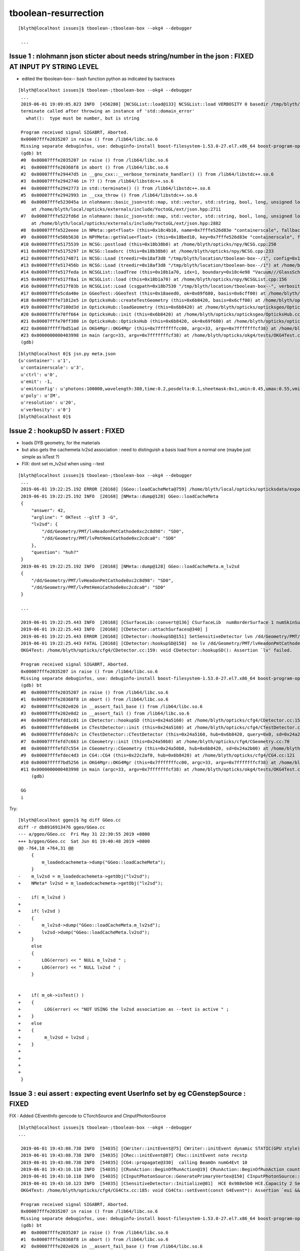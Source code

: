 tboolean-resurrection
===========================


::

   [blyth@localhost issues]$ tboolean-;tboolean-box --okg4 --debugger

    ...



Issue 1 : nlohmann json sticter about needs string/number in the json : FIXED AT INPUT PY STRING LEVEL
-----------------------------------------------------------------------------------------------------------

* edited the tboolean-box-- bash function python as indicated by bactraces

::

   [blyth@localhost issues]$ tboolean-;tboolean-box --okg4 --debugger
    ...
    2019-06-01 19:09:05.823 INFO  [456280] [NCSGList::load@133] NCSGList::load VERBOSITY 0 basedir /tmp/blyth/location/tboolean-box-- txtpath /tmp/blyth/location/tboolean-box--/csg.txt nbnd 2
    terminate called after throwing an instance of 'std::domain_error'
      what():  type must be number, but is string
    
    Program received signal SIGABRT, Aborted.
    0x00007fffe2035207 in raise () from /lib64/libc.so.6
    Missing separate debuginfos, use: debuginfo-install boost-filesystem-1.53.0-27.el7.x86_64 boost-program-options-1.53.0-27.el7.x86_64 boost-regex-1.53.0-27.el7.x86_64 boost-system-1.53.0-27.el7.x86_64 expat-2.1.0-10.el7_3.x86_64 glfw-3.2.1-2.el7.x86_64 glibc-2.17-260.el7_6.3.x86_64 keyutils-libs-1.5.8-3.el7.x86_64 krb5-libs-1.15.1-37.el7_6.x86_64 libX11-1.6.5-2.el7.x86_64 libXau-1.0.8-2.1.el7.x86_64 libXcursor-1.1.15-1.el7.x86_64 libXext-1.3.3-3.el7.x86_64 libXfixes-5.0.3-1.el7.x86_64 libXinerama-1.1.3-2.1.el7.x86_64 libXrandr-1.5.1-2.el7.x86_64 libXrender-0.9.10-1.el7.x86_64 libXxf86vm-1.1.4-1.el7.x86_64 libcom_err-1.42.9-13.el7.x86_64 libgcc-4.8.5-36.el7_6.1.x86_64 libglvnd-1.0.1-0.8.git5baa1e5.el7.x86_64 libglvnd-glx-1.0.1-0.8.git5baa1e5.el7.x86_64 libicu-50.1.2-17.el7.x86_64 libselinux-2.5-14.1.el7.x86_64 libstdc++-4.8.5-36.el7_6.1.x86_64 libxcb-1.13-1.el7.x86_64 openssl-libs-1.0.2k-16.el7_6.1.x86_64 pcre-8.32-17.el7.x86_64 xerces-c-3.1.1-9.el7.x86_64 zlib-1.2.7-18.el7.x86_64
    (gdb) bt
    #0  0x00007fffe2035207 in raise () from /lib64/libc.so.6
    #1  0x00007fffe20368f8 in abort () from /lib64/libc.so.6
    #2  0x00007fffe29447d5 in __gnu_cxx::__verbose_terminate_handler() () from /lib64/libstdc++.so.6
    #3  0x00007fffe2942746 in ?? () from /lib64/libstdc++.so.6
    #4  0x00007fffe2942773 in std::terminate() () from /lib64/libstdc++.so.6
    #5  0x00007fffe2942993 in __cxa_throw () from /lib64/libstdc++.so.6
    #6  0x00007fffe523045a in nlohmann::basic_json<std::map, std::vector, std::string, bool, long, unsigned long, double, std::allocator>::get_impl<float, 0> (this=0x18c5318)
        at /home/blyth/local/opticks/externals/include/YoctoGL/ext/json.hpp:2711
    #7  0x00007fffe522fd6d in nlohmann::basic_json<std::map, std::vector, std::string, bool, long, unsigned long, double, std::allocator>::get<float, 0> (this=0x18c5318)
        at /home/blyth/local/opticks/externals/include/YoctoGL/ext/json.hpp:2882
    #8  0x00007fffe522eeee in NMeta::get<float> (this=0x18c4b10, name=0x7fffe526d83e "containerscale", fallback=0x7fffe526d83b "2.") at /home/blyth/opticks/npy/NMeta.cpp:207
    #9  0x00007fffe50b5638 in NPYMeta::getValue<float> (this=0x18bed10, key=0x7fffe526d83e "containerscale", fallback=0x7fffe526d83b "2.", item=-1) at /home/blyth/opticks/npy/NPYMeta.cpp:70
    #10 0x00007fffe5175539 in NCSG::postload (this=0x18b38b0) at /home/blyth/opticks/npy/NCSG.cpp:250
    #11 0x00007fffe5175297 in NCSG::loadsrc (this=0x18b38b0) at /home/blyth/opticks/npy/NCSG.cpp:233
    #12 0x00007fffe5174871 in NCSG::Load (treedir=0x18af3d8 "/tmp/blyth/location/tboolean-box--/1", config=0x18c4be0) at /home/blyth/opticks/npy/NCSG.cpp:83
    #13 0x00007fffe517456b in NCSG::Load (treedir=0x18af3d8 "/tmp/blyth/location/tboolean-box--/1") at /home/blyth/opticks/npy/NCSG.cpp:53
    #14 0x00007fffe517feda in NCSGList::loadTree (this=0x18b1a70, idx=1, boundary=0x18c4e98 "Vacuum///GlassSchottF2") at /home/blyth/opticks/npy/NCSGList.cpp:254
    #15 0x00007fffe517f8a1 in NCSGList::load (this=0x18b1a70) at /home/blyth/opticks/npy/NCSGList.cpp:156
    #16 0x00007fffe517f03b in NCSGList::Load (csgpath=0x18b7530 "/tmp/blyth/location/tboolean-box--", verbosity=0, checkmaterial=true) at /home/blyth/opticks/npy/NCSGList.cpp:40
    #17 0x00007fffe5cda40e in GGeoTest::GGeoTest (this=0x18aeed0, ok=0x69f680, basis=0x6cff00) at /home/blyth/opticks/ggeo/GGeoTest.cc:122
    #18 0x00007fffe71012e5 in OpticksHub::createTestGeometry (this=0x6b8420, basis=0x6cff00) at /home/blyth/opticks/opticksgeo/OpticksHub.cc:562
    #19 0x00007fffe7100d3d in OpticksHub::loadGeometry (this=0x6b8420) at /home/blyth/opticks/opticksgeo/OpticksHub.cc:514
    #20 0x00007fffe70ff664 in OpticksHub::init (this=0x6b8420) at /home/blyth/opticks/opticksgeo/OpticksHub.cc:229
    #21 0x00007fffe70ff380 in OpticksHub::OpticksHub (this=0x6b8420, ok=0x69f680) at /home/blyth/opticks/opticksgeo/OpticksHub.cc:195
    #22 0x00007ffff7bd51ad in OKG4Mgr::OKG4Mgr (this=0x7fffffffcc00, argc=33, argv=0x7fffffffcf38) at /home/blyth/opticks/okg4/OKG4Mgr.cc:71
    #23 0x0000000000403998 in main (argc=33, argv=0x7fffffffcf38) at /home/blyth/opticks/okg4/tests/OKG4Test.cc:8
    (gdb) 
    
   
::

    [blyth@localhost 0]$ jsn.py meta.json
    {u'container': u'1',
     u'containerscale': u'3',
     u'ctrl': u'0',
     u'emit': -1,
     u'emitconfig': u'photons:100000,wavelength:380,time:0.2,posdelta:0.1,sheetmask:0x1,umin:0.45,umax:0.55,vmin:0.45,vmax:0.55',
     u'poly': u'IM',
     u'resolution': u'20',
     u'verbosity': u'0'}
    [blyth@localhost 0]$ 



Issue 2 : hookupSD lv assert : FIXED
----------------------------------------

* loads DYB geometry, for the materials
* but also gets the cachemeta lv2sd association : need to distinguish a basis load from a normal one
  (maybe just simple as isTest ?)

* FIX: dont set m_lv2sd when using --test


::


   [blyth@localhost issues]$ tboolean-;tboolean-box --okg4 --debugger
    ...
    2019-06-01 19:22:25.192 ERROR [20168] [GGeo::loadCacheMeta@759] /home/blyth/local/opticks/opticksdata/export/DayaBay_VGDX_20140414-1300/g4_00.96ff965744a2f6b78c24e33c80d3a4cd.dae/cachemeta.json
    2019-06-01 19:22:25.192 INFO  [20168] [NMeta::dump@128] GGeo::loadCacheMeta
    {
        "answer": 42,
        "argline": " OKTest --gltf 3 -G",
        "lv2sd": {
            "/dd/Geometry/PMT/lvHeadonPmtCathode0xc2c8d98": "SD0",
            "/dd/Geometry/PMT/lvPmtHemiCathode0xc2cdca0": "SD0"
        },
        "question": "huh?"
    }
    2019-06-01 19:22:25.192 INFO  [20168] [NMeta::dump@128] GGeo::loadCacheMeta.m_lv2sd
    {
        "/dd/Geometry/PMT/lvHeadonPmtCathode0xc2c8d98": "SD0",
        "/dd/Geometry/PMT/lvPmtHemiCathode0xc2cdca0": "SD0"
    }

    ...

    2019-06-01 19:22:25.443 INFO  [20168] [CSurfaceLib::convert@136] CSurfaceLib  numBorderSurface 1 numSkinSurface 0
    2019-06-01 19:22:25.443 INFO  [20168] [CDetector::attachSurfaces@340] ]
    2019-06-01 19:22:25.443 ERROR [20168] [CDetector::hookupSD@151] SetSensitiveDetector lvn /dd/Geometry/PMT/lvHeadonPmtCathode0xc2c8d98 sdn SD0 lv 0
    2019-06-01 19:22:25.443 FATAL [20168] [CDetector::hookupSD@158]  no lv /dd/Geometry/PMT/lvHeadonPmtCathode0xc2c8d98
    OKG4Test: /home/blyth/opticks/cfg4/CDetector.cc:159: void CDetector::hookupSD(): Assertion `lv' failed.

    Program received signal SIGABRT, Aborted.
    0x00007fffe2035207 in raise () from /lib64/libc.so.6
    Missing separate debuginfos, use: debuginfo-install boost-filesystem-1.53.0-27.el7.x86_64 boost-program-options-1.53.0-27.el7.x86_64 boost-regex-1.53.0-27.el7.x86_64 boost-system-1.53.0-27.el7.x86_64 expat-2.1.0-10.el7_3.x86_64 glfw-3.2.1-2.el7.x86_64 glibc-2.17-260.el7_6.3.x86_64 keyutils-libs-1.5.8-3.el7.x86_64 krb5-libs-1.15.1-37.el7_6.x86_64 libX11-1.6.5-2.el7.x86_64 libXau-1.0.8-2.1.el7.x86_64 libXcursor-1.1.15-1.el7.x86_64 libXext-1.3.3-3.el7.x86_64 libXfixes-5.0.3-1.el7.x86_64 libXinerama-1.1.3-2.1.el7.x86_64 libXrandr-1.5.1-2.el7.x86_64 libXrender-0.9.10-1.el7.x86_64 libXxf86vm-1.1.4-1.el7.x86_64 libcom_err-1.42.9-13.el7.x86_64 libgcc-4.8.5-36.el7_6.1.x86_64 libglvnd-1.0.1-0.8.git5baa1e5.el7.x86_64 libglvnd-glx-1.0.1-0.8.git5baa1e5.el7.x86_64 libicu-50.1.2-17.el7.x86_64 libselinux-2.5-14.1.el7.x86_64 libstdc++-4.8.5-36.el7_6.1.x86_64 libxcb-1.13-1.el7.x86_64 openssl-libs-1.0.2k-16.el7_6.1.x86_64 pcre-8.32-17.el7.x86_64 xerces-c-3.1.1-9.el7.x86_64 zlib-1.2.7-18.el7.x86_64
    (gdb) bt
    #0  0x00007fffe2035207 in raise () from /lib64/libc.so.6
    #1  0x00007fffe20368f8 in abort () from /lib64/libc.so.6
    #2  0x00007fffe202e026 in __assert_fail_base () from /lib64/libc.so.6
    #3  0x00007fffe202e0d2 in __assert_fail () from /lib64/libc.so.6
    #4  0x00007fffefdd1c01 in CDetector::hookupSD (this=0x24a5160) at /home/blyth/opticks/cfg4/CDetector.cc:159
    #5  0x00007fffefddee84 in CTestDetector::init (this=0x24a5160) at /home/blyth/opticks/cfg4/CTestDetector.cc:84
    #6  0x00007fffefddeb7c in CTestDetector::CTestDetector (this=0x24a5160, hub=0x6b8420, query=0x0, sd=0x24a2b00) at /home/blyth/opticks/cfg4/CTestDetector.cc:59
    #7  0x00007fffefd7c663 in CGeometry::init (this=0x24a50b0) at /home/blyth/opticks/cfg4/CGeometry.cc:70
    #8  0x00007fffefd7c554 in CGeometry::CGeometry (this=0x24a50b0, hub=0x6b8420, sd=0x24a2b00) at /home/blyth/opticks/cfg4/CGeometry.cc:60
    #9  0x00007fffefdec4d3 in CG4::CG4 (this=0x22c2af0, hub=0x6b8420) at /home/blyth/opticks/cfg4/CG4.cc:121
    #10 0x00007ffff7bd5256 in OKG4Mgr::OKG4Mgr (this=0x7fffffffcc00, argc=33, argv=0x7fffffffcf38) at /home/blyth/opticks/okg4/OKG4Mgr.cc:76
    #11 0x0000000000403998 in main (argc=33, argv=0x7fffffffcf38) at /home/blyth/opticks/okg4/tests/OKG4Test.cc:8
        (gdb) 
    
    GG
    i

Try::

    [blyth@localhost ggeo]$ hg diff GGeo.cc
    diff -r db8916913476 ggeo/GGeo.cc
    --- a/ggeo/GGeo.cc  Fri May 31 22:30:55 2019 +0800
    +++ b/ggeo/GGeo.cc  Sat Jun 01 19:40:48 2019 +0800
    @@ -764,18 +764,31 @@
         {
             m_loadedcachemeta->dump("GGeo::loadCacheMeta");  
         }
    -    m_lv2sd = m_loadedcachemeta->getObj("lv2sd"); 
    +    NMeta* lv2sd = m_loadedcachemeta->getObj("lv2sd"); 
     
    -    if( m_lv2sd )
    +
    +    if( lv2sd )
         {
    -        m_lv2sd->dump("GGeo::loadCacheMeta.m_lv2sd"); 
    +        lv2sd->dump("GGeo::loadCacheMeta.lv2sd"); 
         }
         else
         {
    -        LOG(error) << " NULL m_lv2sd " ;  
    +        LOG(error) << " NULL lv2sd " ;  
         }
     
     
    +    if( m_ok->isTest() )
    +    {
    +         LOG(error) << "NOT USING the lv2sd association as --test is active " ;  
    +    }
    +    else
    +    {
    +         m_lv2sd = lv2sd ;  
    +    }
    +
    +
    +
    +
     }




Issue 3 : eui assert : expecting event UserInfo set by eg CGenstepSource : FIXED
------------------------------------------------------------------------------------

FIX : Added CEventInfo gencode to CTorchSource and CInputPhotonSource


::

   [blyth@localhost issues]$ tboolean-;tboolean-box --okg4 --debugger
   ...
   
    2019-06-01 19:43:08.738 INFO  [54035] [CWriter::initEvent@75] CWriter::initEvent dynamic STATIC(GPU style) _record_max 100000 _bounce_max  9 _steps_per_photon 10 num_g4event 10
    2019-06-01 19:43:08.738 INFO  [54035] [CRec::initEvent@87] CRec::initEvent note recstp
    2019-06-01 19:43:08.738 INFO  [54035] [CG4::propagate@330]  calling BeamOn numG4Evt 10
    2019-06-01 19:43:10.110 INFO  [54035] [CRunAction::BeginOfRunAction@19] CRunAction::BeginOfRunAction count 1
    2019-06-01 19:43:10.110 INFO  [54035] [CInputPhotonSource::GeneratePrimaryVertex@150] CInputPhotonSource::GeneratePrimaryVertex num_photons 10000
    2019-06-01 19:43:10.123 INFO  [54035] [CSensitiveDetector::Initialize@81]  HCE 0x988e5b0 HCE.Capacity 2 SensitiveDetectorName SD0 collectionName[0] OpHitCollectionA collectionName[1] OpHitCollectionB
    OKG4Test: /home/blyth/opticks/cfg4/CG4Ctx.cc:185: void CG4Ctx::setEvent(const G4Event*): Assertion `eui && "expecting event UserInfo set by eg CGenstepSource "' failed.
    
    Program received signal SIGABRT, Aborted.
    0x00007fffe2035207 in raise () from /lib64/libc.so.6
    Missing separate debuginfos, use: debuginfo-install boost-filesystem-1.53.0-27.el7.x86_64 boost-program-options-1.53.0-27.el7.x86_64 boost-regex-1.53.0-27.el7.x86_64 boost-system-1.53.0-27.el7.x86_64 expat-2.1.0-10.el7_3.x86_64 glfw-3.2.1-2.el7.x86_64 glibc-2.17-260.el7_6.3.x86_64 keyutils-libs-1.5.8-3.el7.x86_64 krb5-libs-1.15.1-37.el7_6.x86_64 libX11-1.6.5-2.el7.x86_64 libX11-devel-1.6.5-2.el7.x86_64 libXau-1.0.8-2.1.el7.x86_64 libXcursor-1.1.15-1.el7.x86_64 libXext-1.3.3-3.el7.x86_64 libXfixes-5.0.3-1.el7.x86_64 libXinerama-1.1.3-2.1.el7.x86_64 libXrandr-1.5.1-2.el7.x86_64 libXrender-0.9.10-1.el7.x86_64 libXxf86vm-1.1.4-1.el7.x86_64 libcom_err-1.42.9-13.el7.x86_64 libdrm-2.4.91-3.el7.x86_64 libgcc-4.8.5-36.el7_6.1.x86_64 libglvnd-1.0.1-0.8.git5baa1e5.el7.x86_64 libglvnd-glx-1.0.1-0.8.git5baa1e5.el7.x86_64 libicu-50.1.2-17.el7.x86_64 libselinux-2.5-14.1.el7.x86_64 libstdc++-4.8.5-36.el7_6.1.x86_64 libxcb-1.13-1.el7.x86_64 openssl-libs-1.0.2k-16.el7_6.1.x86_64 pcre-8.32-17.el7.x86_64 xerces-c-3.1.1-9.el7.x86_64 zlib-1.2.7-18.el7.x86_64
    (gdb) bt
    #0  0x00007fffe2035207 in raise () from /lib64/libc.so.6
    #1  0x00007fffe20368f8 in abort () from /lib64/libc.so.6
    #2  0x00007fffe202e026 in __assert_fail_base () from /lib64/libc.so.6
    #3  0x00007fffe202e0d2 in __assert_fail () from /lib64/libc.so.6
    #4  0x00007fffefdea88d in CG4Ctx::setEvent (this=0x22c2ba8, event=0x96dc890) at /home/blyth/opticks/cfg4/CG4Ctx.cc:185
    #5  0x00007fffefde70bf in CEventAction::setEvent (this=0x24fc5c0, event=0x96dc890) at /home/blyth/opticks/cfg4/CEventAction.cc:48
    #6  0x00007fffefde7087 in CEventAction::BeginOfEventAction (this=0x24fc5c0, anEvent=0x96dc890) at /home/blyth/opticks/cfg4/CEventAction.cc:39
    #7  0x00007fffec3afb40 in G4EventManager::DoProcessing (this=0x243d910, anEvent=0x96dc890) at /home/blyth/local/opticks/externals/g4/geant4.10.04.p02/source/event/src/G4EventManager.cc:149
    #8  0x00007fffec3b0572 in G4EventManager::ProcessOneEvent (this=0x243d910, anEvent=0x96dc890) at /home/blyth/local/opticks/externals/g4/geant4.10.04.p02/source/event/src/G4EventManager.cc:338
    #9  0x00007fffec6b2665 in G4RunManager::ProcessOneEvent (this=0x22c28f0, i_event=0) at /home/blyth/local/opticks/externals/g4/geant4.10.04.p02/source/run/src/G4RunManager.cc:399
    #10 0x00007fffec6b24d7 in G4RunManager::DoEventLoop (this=0x22c28f0, n_event=10, macroFile=0x0, n_select=-1) at /home/blyth/local/opticks/externals/g4/geant4.10.04.p02/source/run/src/G4RunManager.cc:367
    #11 0x00007fffec6b1d2d in G4RunManager::BeamOn (this=0x22c28f0, n_event=10, macroFile=0x0, n_select=-1) at /home/blyth/local/opticks/externals/g4/geant4.10.04.p02/source/run/src/G4RunManager.cc:273
    #12 0x00007fffefdede13 in CG4::propagate (this=0x22c2b80) at /home/blyth/opticks/cfg4/CG4.cc:331
    #13 0x00007ffff7bd570f in OKG4Mgr::propagate_ (this=0x7fffffffcc10) at /home/blyth/opticks/okg4/OKG4Mgr.cc:177
    #14 0x00007ffff7bd55cf in OKG4Mgr::propagate (this=0x7fffffffcc10) at /home/blyth/opticks/okg4/OKG4Mgr.cc:117
    #15 0x00000000004039a7 in main (argc=33, argv=0x7fffffffcf48) at /home/blyth/opticks/okg4/tests/OKG4Test.cc:9
    (gdb) 
    
    
    
::

    175 void CG4Ctx::setEvent(const G4Event* event) // invoked by CEventAction::setEvent
    176 {
    177     _event = const_cast<G4Event*>(event) ;
    178     _event_id = event->GetEventID() ;
    179 
    180     _event_total += 1 ;
    181     _event_track_count = 0 ;
    182 
    183 
    184     CEventInfo* eui = (CEventInfo*)event->GetUserInformation();
    185     assert(eui && "expecting event UserInfo set by eg CGenstepSource ");
    186 
    187     _gen = eui->gencode ;
    188 
    189     LOG(info)
    190         << " gen " << _gen
    191         << " SourceType " << OpticksFlags::SourceType(_gen)
    192         ;
    193 
    194     assert( _gen == TORCH || _gen == G4GUN || _gen == CERENKOV || _gen == SCINTILLATION );
    195 }
       

    
Issue 4 : crazy placement transform is messing them all up : FIXED 
---------------------------------------------------------------------

FIXED : uninitialized m_transform bug in NTrianglesNPY 


::

    2019-06-01 20:31:49.545 INFO  [136875] [nmat4triple::dump@839] GParts::applyPlacementTransform gtransform:
     tvq 
      triple.t  0.000   0.000   0.000   0.000 
              427.500 427.500 450.000 382.500 
              450.000 427.500 382.500 427.500 
              450.000 337.500 450.000 427.500 
    np.fromstring("6.39588e-38 0 6.39588e-38 0 427.5 427.5 450 382.5 450 427.5 382.5 427.5 450 337.5 450 427.5 ", dtype=np.float32, sep=" ").reshape(4,4) 

      triple.v   -nan    -nan    -nan    -nan 
                 -nan    -nan    -nan    -nan 
                 -nan    -nan    -nan    -nan 
                 -nan    -nan    -nan    -nan 
    np.fromstring("-nan -nan -nan -nan -nan -nan -nan -nan -nan -nan -nan -nan -nan -nan -nan -nan ", dtype=np.float32, sep=" ").reshape(4,4) 

      triple.q   -nan    -nan    -nan    -nan 
                 -nan    -nan    -nan    -nan 
                 -nan    -nan    -nan    -nan 
                 -nan    -nan    -nan    -nan 
    np.fromstring("-nan -nan -nan -nan -nan -nan -nan -nan -nan -nan -nan -nan -nan -nan -nan -nan ", dtype=np.float32, sep=" ").reshape(4,4) 


Call stack of applyPlacementTransform with test geometry::

    (gdb) bt
    #0  0x00007ffff44f649b in raise () from /lib64/libpthread.so.0
    #1  0x00007fffe5cb219a in GParts::applyPlacementTransform (this=0x1ad57a0, gtransform=0x1bc6ba0, verbosity=3) at /home/blyth/opticks/ggeo/GParts.cc:706
    #2  0x00007fffe5cf3418 in GMergedMesh::mergeVolumeAnalytic (this=0x1e705f0, pts=0x1ad57a0, transform=0x1bc6ba0, verbosity=3) at /home/blyth/opticks/ggeo/GMergedMesh.cc:667
    #3  0x00007fffe5cf1ab1 in GMergedMesh::mergeVolume (this=0x1e705f0, volume=0x1bc6c20, selected=true, verbosity=3) at /home/blyth/opticks/ggeo/GMergedMesh.cc:429
    #4  0x00007fffe5cf063b in GMergedMesh::combine (index=0, mm=0x0, volumes=std::vector of length 2, capacity 2 = {...}, verbosity=3) at /home/blyth/opticks/ggeo/GMergedMesh.cc:156
    #5  0x00007fffe5cdc5a3 in GGeoTest::combineVolumes (this=0x18b7cf0, volumes=std::vector of length 2, capacity 2 = {...}, mm0=0x0) at /home/blyth/opticks/ggeo/GGeoTest.cc:600
    #6  0x00007fffe5cda60a in GGeoTest::initCreateCSG (this=0x18b7cf0) at /home/blyth/opticks/ggeo/GGeoTest.cc:202
    #7  0x00007fffe5cda15c in GGeoTest::init (this=0x18b7cf0) at /home/blyth/opticks/ggeo/GGeoTest.cc:137
    #8  0x00007fffe5cd9fb0 in GGeoTest::GGeoTest (this=0x18b7cf0, ok=0x69f680, basis=0x6cff00) at /home/blyth/opticks/ggeo/GGeoTest.cc:128
    #9  0x00007fffe71012e5 in OpticksHub::createTestGeometry (this=0x6b8420, basis=0x6cff00) at /home/blyth/opticks/opticksgeo/OpticksHub.cc:562
    #10 0x00007fffe7100d3d in OpticksHub::loadGeometry (this=0x6b8420) at /home/blyth/opticks/opticksgeo/OpticksHub.cc:514
    #11 0x00007fffe70ff664 in OpticksHub::init (this=0x6b8420) at /home/blyth/opticks/opticksgeo/OpticksHub.cc:229
    #12 0x00007fffe70ff380 in OpticksHub::OpticksHub (this=0x6b8420, ok=0x69f680) at /home/blyth/opticks/opticksgeo/OpticksHub.cc:195
    #13 0x00007ffff7bd51ad in OKG4Mgr::OKG4Mgr (this=0x7fffffffcc00, argc=33, argv=0x7fffffffcf38) at /home/blyth/opticks/okg4/OKG4Mgr.cc:71
    #14 0x0000000000403998 in main (argc=33, argv=0x7fffffffcf38) at /home/blyth/opticks/okg4/tests/OKG4Test.cc:8
    (gdb) 



Transforms on both volumes look gibberish::

    gdb) f 2
#2  0x00007fffe5cf3418 in GMergedMesh::mergeVolumeAnalytic (this=0x1e705f0, pts=0x1ad57a0, transform=0x1bc6ba0, verbosity=3) at /home/blyth/opticks/ggeo/GMergedMesh.cc:667
    667         pts->applyPlacementTransform(transform, verbosity );
    (gdb) f 3
#3  0x00007fffe5cf1ab1 in GMergedMesh::mergeVolume (this=0x1e705f0, volume=0x1bc6c20, selected=true, verbosity=3) at /home/blyth/opticks/ggeo/GMergedMesh.cc:429
    429         mergeVolumeAnalytic( pts, transform, verbosity );
    (gdb) p base
    $3 = (GNode \*) 0x0
    (gdb) p volume
    $4 = (GVolume \*) 0x1bc6c20
    (gdb) f 4
#4  0x00007fffe5cf063b in GMergedMesh::combine (index=0, mm=0x0, volumes=std::vector of length 2, capacity 2 = {...}, verbosity=3) at /home/blyth/opticks/ggeo/GMergedMesh.cc:156
    156     for(unsigned i=0 ; i < numVolumes ; i++) com->mergeVolume(volumes[i], true, verbosity ) ;
    (gdb) p volumes
    $7 = std::vector of length 2, capacity 2 = {0x1bc6c20, 0x1bc77e0}
    (gdb) p volumes[0]
    $8 = (__gnu_cxx::__alloc_traits<std::allocator<GVolume*> >::value_type &) @0x1bc8490: 0x1bc6c20
    (gdb) p volumes[0]->getTransform()
    $9 = (GMatrixF \*) 0x1bc6ba0
    (gdb) p \*volumes[0]->getTransform()
    $10 = {<GBuffer> = {m_nbytes = 64, m_pointer = 0x1e71820, m_itemsize = 4, m_nelem = 1, m_name = 0x1bc6670 "GMatrix4", m_buffer_id = -1, m_buffer_target = 0, m_bufspec = 0x0}, 
      _vptr.GMatrix = 0x7fffe5f81430 <vtable for GMatrix<float>+16>, a1 = 6.39588492e-38, a2 = 427.500122, a3 = 450, a4 = 450, b1 = 0, b2 = 427.500122, b3 = 427.500122, b4 = 337.500122, 
      c1 = 6.39588492e-38, c2 = 450, c3 = 382.500122, c4 = 450, d1 = 0, d2 = 382.500122, d3 = 427.500122, d4 = 427.500122}
    (gdb) p \*volumes[1]->getTransform()
    $11 = {<GBuffer> = {m_nbytes = 64, m_pointer = 0x0, m_itemsize = 4, m_nelem = 1, m_name = 0x1bc7230 "GMatrix4", m_buffer_id = -1, m_buffer_target = 0, m_bufspec = 0x0}, 
      _vptr.GMatrix = 0x7fffe5f81430 <vtable for GMatrix<float>+16>, a1 = 8.43719788e-38, a2 = 60.0000458, a3 = 20.0000153, a4 = 150, b1 = 0, b2 = 6.66667175, b3 = 150, b4 = 33.3333588, 
      c1 = 8.43719788e-38, c2 = 150, c3 = 46.6667023, c4 = 20.0000153, d1 = 0, d2 = 46.6667023, d3 = 6.66667175, d4 = 150}
    (gdb) 



 
Issue 4:  crazy pol values causing overflows : KLUDGED IT TO GIVE ZEROS FOR OVERFLOWS  
---------------------------------------------------------------------------------------------

* problem of the 1st point (and 2nd point?, trying to skip slot zero didnt work) 

::

    #9  0x00007fffe4c3ec57 in BConverter::round_to_even<unsigned char, float> (x=@0x7fffffffa37c: 2117.82422) at /home/blyth/opticks/boostrap/BConverter.cc:12
    #10 0x00007fffe4c3e9af in BConverter::my__float2uint_rn (fv=2117.82422) at /home/blyth/opticks/boostrap/BConverter.cc:43
    #11 0x00007fffefdd0036 in CWriter::writeStepPoint_ (this=0x24fc630, point=0x244f670, photon=...) at /home/blyth/opticks/cfg4/CWriter.cc:205
    #12 0x00007fffefdcfb4f in CWriter::writeStepPoint (this=0x24fc630, point=0x244f670, flag=4096, material=2) at /home/blyth/opticks/cfg4/CWriter.cc:133
    #13 0x00007fffefdc6ee5 in CRecorder::RecordStepPoint (this=0x24fc3f0, point=0x244f670, flag=4096, material=2, boundary_status=Ds::Undefined) at /home/blyth/opticks/cfg4/CRecorder.cc:485
    #14 0x00007fffefdc6863 in CRecorder::postTrackWriteSteps (this=0x24fc3f0) at /home/blyth/opticks/cfg4/CRecorder.cc:415
    #15 0x00007fffefdc5b20 in CRecorder::postTrack (this=0x24fc3f0) at /home/blyth/opticks/cfg4/CRecorder.cc:133
    #16 0x00007fffefded7aa in CG4::postTrack (this=0x22c2b10) at /home/blyth/opticks/cfg4/CG4.cc:255
    #17 0x00007fffefde96fe in CTrackingAction::PostUserTrackingAction (this=0x24fc540, track=0x762be50) at /home/blyth/opticks/cfg4/CTrackingAction.cc:91
    #18 0x00007fffec137326 in G4TrackingManager::ProcessOneTrack (this=0x243d930, apValueG4Track=0x762be50)
        at /home/blyth/local/opticks/externals/g4/geant4.10.04.p02/source/tracking/src/G4TrackingManager.cc:140
    #19 0x00007fffec3afd46 in G4EventManager::DoProcessing (this=0x243d8a0, anEvent=0x6d8dc20) at /home/blyth/local/opticks/externals/g4/geant4.10.04.p02/source/event/src/G4EventManager.cc:185
    #20 0x00007fffec3b0572 in G4EventManager::ProcessOneEvent (this=0x243d8a0, anEvent=0x6d8dc20) at /home/blyth/local/opticks/externals/g4/geant4.10.04.p02/source/event/src/G4EventManager.cc:338
    #21 0x00007fffec6b2665 in G4RunManager::ProcessOneEvent (this=0x22c2880, i_event=0) at /home/blyth/local/opticks/externals/g4/geant4.10.04.p02/source/run/src/G4RunManager.cc:399
    #22 0x00007fffec6b24d7 in G4RunManager::DoEventLoop (this=0x22c2880, n_event=10, macroFile=0x0, n_select=-1) at /home/blyth/local/opticks/externals/g4/geant4.10.04.p02/source/run/src/G4RunManager.cc:367
    #23 0x00007fffec6b1d2d in G4RunManager::BeamOn (this=0x22c2880, n_event=10, macroFile=0x0, n_select=-1) at /home/blyth/local/opticks/externals/g4/geant4.10.04.p02/source/run/src/G4RunManager.cc:273
    #24 0x00007fffefdee1b5 in CG4::propagate (this=0x22c2b10) at /home/blyth/opticks/cfg4/CG4.cc:331
    #25 0x00007ffff7bd570f in OKG4Mgr::propagate_ (this=0x7fffffffcc10) at /home/blyth/opticks/okg4/OKG4Mgr.cc:177
    #26 0x00007ffff7bd55cf in OKG4Mgr::propagate (this=0x7fffffffcc10) at /home/blyth/opticks/okg4/OKG4Mgr.cc:117
    #27 0x00000000004039a7 in main (argc=33, argv=0x7fffffffcf48) at /home/blyth/opticks/okg4/tests/OKG4Test.cc:9
    (gdb) f 11




    (gdb) f 11
#11 0x00007fffefdd0036 in CWriter::writeStepPoint_ (this=0x24fc630, point=0x244f670, photon=...) at /home/blyth/opticks/cfg4/CWriter.cc:205
    205     unsigned char polx = BConverter::my__float2uint_rn( (pol.x()+1.f)*127.f );
    (gdb) p pol
    $5 = (const G4ThreeVector &) @0x244f6f0: {dx = 15.67578125, dy = 31.030364990234375, dz = -449.89999389648438, static tolerance = 2.22045e-14}
    (gdb) 

::

    In [1]: (15.67578125 + 1.)*127.
    Out[1]: 2117.82421875


Checking in BConverterTest, input to BConverter::my__float2uint_rn should be in range 0-255.  clearly pol.x() should be in 0-1

pol same as pos::

    gdb) f 13
    #13 0x00007fffefdc5ee5 in CRecorder::RecordStepPoint (this=0x24fbb10, point=0x244ed90, flag=4096, material=2, boundary_status=Ds::Undefined) at /home/blyth/opticks/cfg4/CRecorder.cc:485
    485     return m_writer->writeStepPoint( point, flag, material );
    (gdb) f 14
    #14 0x00007fffefdc5863 in CRecorder::postTrackWriteSteps (this=0x24fbb10) at /home/blyth/opticks/cfg4/CRecorder.cc:415
    415             done = RecordStepPoint( pre , preFlag,  u_premat,  prior_boundary_status, PRE );   
    (gdb) p pre
    $1 = (const G4StepPoint *) 0x244ed90
    (gdb) p *pre
    $2 = {fPosition = {dx = 15.67578125, dy = 31.030364990234375, dz = -449.89999389648438, static tolerance = 2.22045e-14}, fGlobalTime = 0.20000000298023224, fLocalTime = 0, fProperTime = 0, fMomentumDirection = {dx = -0, dy = -0, dz = 1, 
        static tolerance = 2.22045e-14}, fKineticEnergy = 3.262741777421046e-06, fVelocity = 299.79244995117188, fpTouchable = {fObj = 0x244e070}, fpMaterial = 0x24e6870, fpMaterialCutsCouple = 0x3acf540, fpSensitiveDetector = 0x0, fSafety = 0, 
      fPolarization = {dx = 15.67578125, dy = 31.030364990234375, dz = -449.89999389648438, static tolerance = 2.22045e-14}, fStepStatus = fUndefined, fpProcessDefinedStep = 0x0, fMass = 0, fCharge = 0, fMagneticMoment = 0, fWeight = 1}
    (gdb) 
    

::

    2019-06-01 22:44:54.218 INFO  [370063] [DsG4OpBoundaryProcess::PostStepDoIt@245]  event_id       9 photon_id       7 step_id    0  
    2019-06-01 22:44:54.218 INFO  [370063] [DsG4OpBoundaryProcess::PostStepDoIt@245]  event_id       9 photon_id       7 step_id    1  
    2019-06-01 22:44:54.218 INFO  [370063] [DsG4OpBoundaryProcess::PostStepDoIt@245]  event_id       9 photon_id       7 step_id    2  
    2019-06-01 22:44:54.218 INFO  [370063] [CWriter::writeStepPoint_@190]  pos (9.27609,-36.4964,-449.9)
    2019-06-01 22:44:54.218 INFO  [370063] [CWriter::writeStepPoint_@191]  pol (9.27609,-36.4964,-449.9)
    2019-06-01 22:44:54.218 INFO  [370063] [CWriter::writeStepPoint_@190]  pos (9.27609,-36.4964,-100)
    2019-06-01 22:44:54.218 INFO  [370063] [CWriter::writeStepPoint_@191]  pol (0.0205463,-0.0808385,-0.996515)
    2019-06-01 22:44:54.219 INFO  [370063] [CWriter::writeStepPoint_@190]  pos (9.27609,-36.4964,100)
    2019-06-01 22:44:54.219 INFO  [370063] [CWriter::writeStepPoint_@191]  pol (0.0205463,-0.0808385,-0.996515)
    2019-06-01 22:44:54.219 INFO  [370063] [CWriter::writeStepPoint_@190]  pos (9.27609,-36.4964,450)
    2019-06-01 22:44:54.219 INFO  [370063] [CWriter::writeStepPoint_@191]  pol (0.0205463,-0.0808385,-0.996515)




Issue 5 : interop downloadHits : ye olde chestnut : usual workaround succeeded : CAN VIZ THE PROPAGATION
------------------------------------------------------------------------------------------------------------------

::

    2019-06-01 22:49:36.639 INFO  [377734] [OpIndexer::indexSequenceInterop@252] OpIndexer::indexSequenceInterop slicing (OBufBase*)m_seq 
    2019-06-01 22:49:36.664 INFO  [377734] [OpEngine::propagate@132] ]
    2019-06-01 22:49:36.665 INFO  [377734] [OpticksViz::indexPresentationPrep@391] OpticksViz::indexPresentationPrep
    2019-06-01 22:49:36.666 INFO  [377734] [OpticksViz::downloadEvent@381] OpticksViz::downloadEvent (1)
    2019-06-01 22:49:36.720 INFO  [377734] [Rdr::download@74] Rdr::download SKIP for sequence as OPTIX_NON_INTEROP
    2019-06-01 22:49:36.720 INFO  [377734] [OpticksViz::downloadEvent@383] OpticksViz::downloadEvent (1) DONE 
    2019-06-01 22:49:36.720 INFO  [377734] [OpEngine::downloadEvent@149] .
    2019-06-01 22:49:36.720 INFO  [377734] [OContext::download@693] OContext::download PROCEED for sequence as OPTIX_NON_INTEROP
    terminate called after throwing an instance of 'optix::Exception'
      what():  Invalid value (Details: Function "RTresult _rtBufferGetDevicePointer(RTbuffer, int, void**)" caught exception: Cannot get device pointers from non-CUDA interop buffers.)
    
    Program received signal SIGABRT, Aborted.
    0x00007fffe2033207 in raise () from /lib64/libc.so.6
    Missing separate debuginfos, use: debuginfo-install boost-filesystem-1.53.0-27.el7.x86_64 boost-program-options-1.53.0-27.el7.x86_64 boost-regex-1.53.0-27.el7.x86_64 boost-system-1.53.0-27.el7.x86_64 expat-2.1.0-10.el7_3.x86_64 glfw-3.2.1-2.el7.x86_64 glibc-2.17-260.el7_6.3.x86_64 keyutils-libs-1.5.8-3.el7.x86_64 krb5-libs-1.15.1-37.el7_6.x86_64 libX11-1.6.5-2.el7.x86_64 libX11-devel-1.6.5-2.el7.x86_64 libXau-1.0.8-2.1.el7.x86_64 libXcursor-1.1.15-1.el7.x86_64 libXext-1.3.3-3.el7.x86_64 libXfixes-5.0.3-1.el7.x86_64 libXinerama-1.1.3-2.1.el7.x86_64 libXrandr-1.5.1-2.el7.x86_64 libXrender-0.9.10-1.el7.x86_64 libXxf86vm-1.1.4-1.el7.x86_64 libcom_err-1.42.9-13.el7.x86_64 libdrm-2.4.91-3.el7.x86_64 libgcc-4.8.5-36.el7_6.1.x86_64 libglvnd-1.0.1-0.8.git5baa1e5.el7.x86_64 libglvnd-glx-1.0.1-0.8.git5baa1e5.el7.x86_64 libicu-50.1.2-17.el7.x86_64 libselinux-2.5-14.1.el7.x86_64 libstdc++-4.8.5-36.el7_6.1.x86_64 libxcb-1.13-1.el7.x86_64 openssl-libs-1.0.2k-16.el7_6.1.x86_64 pcre-8.32-17.el7.x86_64 xerces-c-3.1.1-9.el7.x86_64 zlib-1.2.7-18.el7.x86_64
    (gdb) bt
    #0  0x00007fffe2033207 in raise () from /lib64/libc.so.6
    #1  0x00007fffe20348f8 in abort () from /lib64/libc.so.6
    #2  0x00007fffe29427d5 in __gnu_cxx::__verbose_terminate_handler() () from /lib64/libstdc++.so.6
    #3  0x00007fffe2940746 in ?? () from /lib64/libstdc++.so.6
    #4  0x00007fffe2940773 in std::terminate() () from /lib64/libstdc++.so.6
    #5  0x00007fffe2940993 in __cxa_throw () from /lib64/libstdc++.so.6
    #6  0x00007ffff652e550 in optix::APIObj::checkError (this=0x3ad3ac0, code=RT_ERROR_INVALID_VALUE) at /home/blyth/local/opticks/externals/OptiX/include/optixu/optixpp_namespace.h:2151
    #7  0x00007ffff6570599 in OBufBase::getDevicePtr() () from /home/blyth/local/opticks/lib/../lib64/libOptiXRap.so
    #8  0x00007ffff657076e in OBufBase::bufspec() () from /home/blyth/local/opticks/lib/../lib64/libOptiXRap.so
    #9  0x00007ffff6552802 in OEvent::downloadHits (this=0x3c63ba0, evt=0x3ad3000) at /home/blyth/opticks/optixrap/OEvent.cc:412
    #10 0x00007ffff655239a in OEvent::download (this=0x3c63ba0) at /home/blyth/opticks/optixrap/OEvent.cc:354
    #11 0x00007ffff68a51a4 in OpEngine::downloadEvent (this=0x2d2b590) at /home/blyth/opticks/okop/OpEngine.cc:151
    #12 0x00007ffff79ccc5c in OKPropagator::downloadEvent (this=0x2d2e590) at /home/blyth/opticks/ok/OKPropagator.cc:108
    #13 0x00007ffff79cca64 in OKPropagator::propagate (this=0x2d2e590) at /home/blyth/opticks/ok/OKPropagator.cc:82
    #14 0x00007ffff7bd5829 in OKG4Mgr::propagate_ (this=0x7fffffffcbe0) at /home/blyth/opticks/okg4/OKG4Mgr.cc:190
    #15 0x00007ffff7bd55cf in OKG4Mgr::propagate (this=0x7fffffffcbe0) at /home/blyth/opticks/okg4/OKG4Mgr.cc:117
    #16 0x00000000004039a7 in main (argc=35, argv=0x7fffffffcf18) at /home/blyth/opticks/okg4/tests/OKG4Test.cc:9
    (gdb) 


::

     tboolean-;tboolean-box --okg4 --compute
     tboolean-;tboolean-box --okg4 --load


Issue 6 : tboolean-box-p looking in OPTICKS_KEY geocache : FIXED with resource generalizations
-------------------------------------------------------------------------------------------------

::

    [blyth@localhost cfg4]$ tboolean-box-p
    args: /home/blyth/opticks/ana/tboolean.py --det tboolean-box --tag 1
    [2019-06-01 23:21:47,570] p434209 {/home/blyth/opticks/ana/base.py:340} INFO -  ( opticks_environment
    [2019-06-01 23:21:47,571] p434209 {/home/blyth/opticks/ana/base.py:345} INFO -  ) opticks_environment
    [2019-06-01 23:21:47,571] p434209 {/home/blyth/opticks/ana/tboolean.py:62} INFO - tag 1 src torch det tboolean-box c2max 2.0 ipython False 
    [2019-06-01 23:21:47,571] p434209 {/home/blyth/opticks/ana/ab.py:110} INFO - ab START
    [2019-06-01 23:21:47,572] p434209 {/home/blyth/opticks/ana/base.py:638} WARNING - failed to load json from /home/blyth/local/opticks/geocache/CerenkovMinimal_World_g4live/g4ok_gltf/27d088654714cda61096045ff5eacc02/1/source/evt/tboolean-box/torch/1/parameters.json
    Traceback (most recent call last):
      File "/home/blyth/opticks/ana/tboolean.py", line 64, in <module>
        ab = AB(ok)
      File "/home/blyth/opticks/ana/ab.py", line 116, in __init__
        self.load()
      File "/home/blyth/opticks/ana/ab.py", line 138, in load
        a = Evt(tag=atag, src=args.src, det=args.det, args=args, nom="A", smry=args.smry)
      File "/home/blyth/opticks/ana/evt.py", line 212, in __init__
        ok = self.init_metadata()
      File "/home/blyth/opticks/ana/evt.py", line 301, in init_metadata
        metadata = Metadata(self.tagdir)
      File "/home/blyth/opticks/ana/metadata.py", line 91, in __init__
        self.parameters = json_(os.path.join(self.path, "parameters.json"))
      File "/home/blyth/opticks/ana/base.py", line 639, in json_
        assert 0
    AssertionError
    [blyth@localhost cfg4]$ 


Hmm where should things (geometry, events, metadata) be saved for test running.
As test geometry has a basis geometry, first impulse is to put it within the corresponding 
geocache.  But in a multiuser environment will have a split in responsibilities, a small
number of administrators will create the basis geocaches and users who will not have 
write permission to the geocache will want to run tests using the materials from it. 

This makes me plump for CWD eg "tboolean-box--" directory named in the CSG csgpath argument 
after the FUNCNAME and events within it.




Issue 7 : resource generalizations to work with relative event paths
-----------------------------------------------------------------------------

* :doc:`strace-monitor-file-opens`



Issue 8 : tboolean-box-ip polarizations are totally off
------------------------------------------------------------

* :doc:`tboolean-box-ip-polarization-mismatch`









